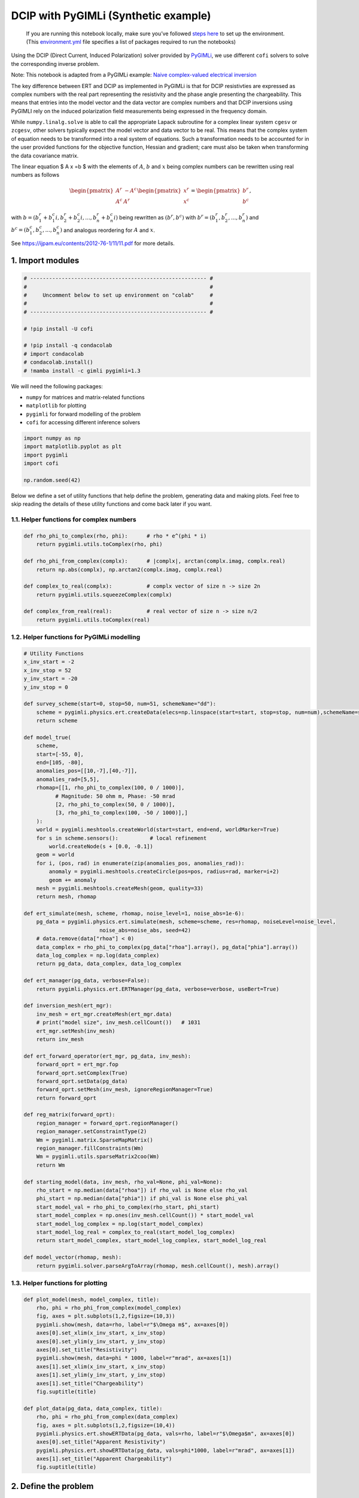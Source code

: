 
.. DO NOT EDIT.
.. THIS FILE WAS AUTOMATICALLY GENERATED BY SPHINX-GALLERY.
.. TO MAKE CHANGES, EDIT THE SOURCE PYTHON FILE:
.. "examples/generated/synth_data/pygimli_dcip.py"
.. LINE NUMBERS ARE GIVEN BELOW.

.. only:: html

    .. note::
        :class: sphx-glr-download-link-note

        :ref:`Go to the end <sphx_glr_download_examples_generated_synth_data_pygimli_dcip.py>`
        to download the full example code

.. rst-class:: sphx-glr-example-title

.. _sphx_glr_examples_generated_synth_data_pygimli_dcip.py:


DCIP with PyGIMLi (Synthetic example)
=====================================

.. GENERATED FROM PYTHON SOURCE LINES 9-14

|Open In Colab|

.. |Open In Colab| image:: https://img.shields.io/badge/open%20in-Colab-b5e2fa?logo=googlecolab&style=flat-square&color=ffd670
   :target: https://colab.research.google.com/github/inlab-geo/cofi-examples/blob/main/examples/pygimli_dcip/pygimli_dcip.ipynb


.. GENERATED FROM PYTHON SOURCE LINES 17-85

.. raw:: html

   <!-- Again, please don't touch the markdown cell above. We'll generate badge 
        automatically from the above cell. -->

.. raw:: html

   <!-- This cell describes things related to environment setup, so please add more text 
        if something special (not listed below) is needed to run this notebook -->

..

   If you are running this notebook locally, make sure you’ve followed
   `steps
   here <https://github.com/inlab-geo/cofi-examples#run-the-examples-with-cofi-locally>`__
   to set up the environment. (This
   `environment.yml <https://github.com/inlab-geo/cofi-examples/blob/main/envs/environment.yml>`__
   file specifies a list of packages required to run the notebooks)

Using the DCIP (Direct Current, Induced Polarization) solver provided by
`PyGIMLi <https://www.pygimli.org/>`__, we use different ``cofi``
solvers to solve the corresponding inverse problem.

Note: This notebook is adapted from a PyGIMLi example: `Naive
complex-valued electrical
inversion <https://www.pygimli.org/_examples_auto/3_dc_and_ip/plot_07_simple_complex_inversion.html#sphx-glr-examples-auto-3-dc-and-ip-plot-07-simple-complex-inversion-py>`__

The key difference between ERT and DCIP as implemented in PyGIMLi is
that for DCIP resistivties are expressed as complex numbers with the
real part representing the resistivity and the phase angle presenting
the chargeability. This means that entries into the model vector and the
data vector are complex numbers and that DCIP inversions using PyGIMLI
rely on the induced polarization field measurements being expressed in
the frequency domain.

While ``numpy.linalg.solve`` is able to call the appropriate Lapack
subroutine for a complex linear system ``cgesv`` or ``zcgesv``, other
solvers typically expect the model vector and data vector to be real.
This means that the complex system of equation needs to be transformed
into a real system of equations. Such a transformation needs to be
accounted for in the user provided functions for the objective function,
Hessian and gradient; care must also be taken when transforming the data
covariance matrix.

The linear equation $ A x =b $ with the elements of :math:`A`, :math:`b`
and :math:`x` being complex numbers can be rewritten using real numbers
as follows

.. math::

   \begin{pmatrix}A^r & -A^c \\A^c & A^r \end{pmatrix}
   \begin{pmatrix}
   x^r \\
   x^c 
   \end{pmatrix}
   =
   \begin{pmatrix}
   b^r \\
   b^c 
   \end{pmatrix},

with :math:`b=( b_1^r+b_1^c i, b_2^r+b_2^c i,...,b_n^r+b_n^c i)` being
rewritten as :math:`(b^r,b^c)` with :math:`b^r=(b_1^r,b_2^r,...,b_n^r)`
and :math:`b^c=(b_1^c,b_2^c,...,b_n^c)` and analogus reordering for
:math:`A` and :math:`x`.

See https://ijpam.eu/contents/2012-76-1/11/11.pdf for more details.


.. GENERATED FROM PYTHON SOURCE LINES 88-91

1. Import modules
-----------------


.. GENERATED FROM PYTHON SOURCE LINES 91-105

.. code-block:: default


    # -------------------------------------------------------- #
    #                                                          #
    #     Uncomment below to set up environment on "colab"     #
    #                                                          #
    # -------------------------------------------------------- #

    # !pip install -U cofi

    # !pip install -q condacolab
    # import condacolab
    # condacolab.install()
    # !mamba install -c gimli pygimli=1.3








.. GENERATED FROM PYTHON SOURCE LINES 110-117

We will need the following packages:

-  ``numpy`` for matrices and matrix-related functions
-  ``matplotlib`` for plotting
-  ``pygimli`` for forward modelling of the problem
-  ``cofi`` for accessing different inference solvers


.. GENERATED FROM PYTHON SOURCE LINES 117-125

.. code-block:: default


    import numpy as np
    import matplotlib.pyplot as plt
    import pygimli
    import cofi

    np.random.seed(42)








.. GENERATED FROM PYTHON SOURCE LINES 130-134

Below we define a set of utility functions that help define the problem,
generating data and making plots. Feel free to skip reading the details
of these utility functions and come back later if you want.


.. GENERATED FROM PYTHON SOURCE LINES 137-140

1.1. Helper functions for complex numbers
~~~~~~~~~~~~~~~~~~~~~~~~~~~~~~~~~~~~~~~~~


.. GENERATED FROM PYTHON SOURCE LINES 140-153

.. code-block:: default


    def rho_phi_to_complex(rho, phi):      # rho * e^(phi * i)
        return pygimli.utils.toComplex(rho, phi)

    def rho_phi_from_complex(complx):      # |complx|, arctan(complx.imag, complx.real)
        return np.abs(complx), np.arctan2(complx.imag, complx.real)

    def complex_to_real(complx):           # complx vector of size n -> size 2n
        return pygimli.utils.squeezeComplex(complx)

    def complex_from_real(real):           # real vector of size n -> size n/2
        return pygimli.utils.toComplex(real)








.. GENERATED FROM PYTHON SOURCE LINES 158-161

1.2. Helper functions for PyGIMLi modelling
~~~~~~~~~~~~~~~~~~~~~~~~~~~~~~~~~~~~~~~~~~~


.. GENERATED FROM PYTHON SOURCE LINES 161-237

.. code-block:: default


    # Utility Functions
    x_inv_start = -2
    x_inv_stop = 52
    y_inv_start = -20
    y_inv_stop = 0

    def survey_scheme(start=0, stop=50, num=51, schemeName="dd"):
        scheme = pygimli.physics.ert.createData(elecs=np.linspace(start=start, stop=stop, num=num),schemeName=schemeName)
        return scheme

    def model_true(
        scheme, 
        start=[-55, 0], 
        end=[105, -80], 
        anomalies_pos=[[10,-7],[40,-7]], 
        anomalies_rad=[5,5],
        rhomap=[[1, rho_phi_to_complex(100, 0 / 1000)],
              # Magnitude: 50 ohm m, Phase: -50 mrad
              [2, rho_phi_to_complex(50, 0 / 1000)],
              [3, rho_phi_to_complex(100, -50 / 1000)],]
        ):
        world = pygimli.meshtools.createWorld(start=start, end=end, worldMarker=True)
        for s in scheme.sensors():          # local refinement 
            world.createNode(s + [0.0, -0.1])
        geom = world
        for i, (pos, rad) in enumerate(zip(anomalies_pos, anomalies_rad)):
            anomaly = pygimli.meshtools.createCircle(pos=pos, radius=rad, marker=i+2)
            geom += anomaly
        mesh = pygimli.meshtools.createMesh(geom, quality=33)
        return mesh, rhomap

    def ert_simulate(mesh, scheme, rhomap, noise_level=1, noise_abs=1e-6):
        pg_data = pygimli.physics.ert.simulate(mesh, scheme=scheme, res=rhomap, noiseLevel=noise_level,
                            noise_abs=noise_abs, seed=42)
        # data.remove(data["rhoa"] < 0)
        data_complex = rho_phi_to_complex(pg_data["rhoa"].array(), pg_data["phia"].array())
        data_log_complex = np.log(data_complex)
        return pg_data, data_complex, data_log_complex

    def ert_manager(pg_data, verbose=False):
        return pygimli.physics.ert.ERTManager(pg_data, verbose=verbose, useBert=True)

    def inversion_mesh(ert_mgr):
        inv_mesh = ert_mgr.createMesh(ert_mgr.data)
        # print("model size", inv_mesh.cellCount())   # 1031
        ert_mgr.setMesh(inv_mesh)
        return inv_mesh

    def ert_forward_operator(ert_mgr, pg_data, inv_mesh):
        forward_oprt = ert_mgr.fop
        forward_oprt.setComplex(True)
        forward_oprt.setData(pg_data)
        forward_oprt.setMesh(inv_mesh, ignoreRegionManager=True)
        return forward_oprt

    def reg_matrix(forward_oprt):
        region_manager = forward_oprt.regionManager()
        region_manager.setConstraintType(2)
        Wm = pygimli.matrix.SparseMapMatrix()
        region_manager.fillConstraints(Wm)
        Wm = pygimli.utils.sparseMatrix2coo(Wm)
        return Wm

    def starting_model(data, inv_mesh, rho_val=None, phi_val=None):
        rho_start = np.median(data["rhoa"]) if rho_val is None else rho_val
        phi_start = np.median(data["phia"]) if phi_val is None else phi_val
        start_model_val = rho_phi_to_complex(rho_start, phi_start)
        start_model_complex = np.ones(inv_mesh.cellCount()) * start_model_val
        start_model_log_complex = np.log(start_model_complex)
        start_model_log_real = complex_to_real(start_model_log_complex)
        return start_model_complex, start_model_log_complex, start_model_log_real

    def model_vector(rhomap, mesh):
        return pygimli.solver.parseArgToArray(rhomap, mesh.cellCount(), mesh).array()








.. GENERATED FROM PYTHON SOURCE LINES 242-245

1.3. Helper functions for plotting
~~~~~~~~~~~~~~~~~~~~~~~~~~~~~~~~~~


.. GENERATED FROM PYTHON SOURCE LINES 245-268

.. code-block:: default


    def plot_model(mesh, model_complex, title):
        rho, phi = rho_phi_from_complex(model_complex)
        fig, axes = plt.subplots(1,2,figsize=(10,3))
        pygimli.show(mesh, data=rho, label=r"$\Omega m$", ax=axes[0])
        axes[0].set_xlim(x_inv_start, x_inv_stop)
        axes[0].set_ylim(y_inv_start, y_inv_stop)
        axes[0].set_title("Resistivity")
        pygimli.show(mesh, data=phi * 1000, label=r"mrad", ax=axes[1])
        axes[1].set_xlim(x_inv_start, x_inv_stop)
        axes[1].set_ylim(y_inv_start, y_inv_stop)
        axes[1].set_title("Chargeability")
        fig.suptitle(title)

    def plot_data(pg_data, data_complex, title):
        rho, phi = rho_phi_from_complex(data_complex)
        fig, axes = plt.subplots(1,2,figsize=(10,4))
        pygimli.physics.ert.showERTData(pg_data, vals=rho, label=r"$\Omega$m", ax=axes[0])
        axes[0].set_title("Apparent Resistivity")
        pygimli.physics.ert.showERTData(pg_data, vals=phi*1000, label=r"mrad", ax=axes[1])
        axes[1].set_title("Apparent Chargeability")
        fig.suptitle(title)








.. GENERATED FROM PYTHON SOURCE LINES 273-276

2. Define the problem
---------------------


.. GENERATED FROM PYTHON SOURCE LINES 279-282

We first define the true model, the survey and map it on a computational
mesh designed for the survey and true anomaly.


.. GENERATED FROM PYTHON SOURCE LINES 285-288

2.1. True model
~~~~~~~~~~~~~~~


.. GENERATED FROM PYTHON SOURCE LINES 288-296

.. code-block:: default


    # PyGIMLi - define measuring scheme, geometry, forward mesh and true model
    scheme = survey_scheme()
    mesh, rhomap = model_true(scheme)

    # plot the true model
    plot_model(mesh, model_vector(rhomap, mesh), "True model")




.. image-sg:: /examples/generated/synth_data/images/sphx_glr_pygimli_dcip_001.png
   :alt: True model, Resistivity, Chargeability
   :srcset: /examples/generated/synth_data/images/sphx_glr_pygimli_dcip_001.png
   :class: sphx-glr-single-img





.. GENERATED FROM PYTHON SOURCE LINES 301-307

2.2. Generate synthetic data
~~~~~~~~~~~~~~~~~~~~~~~~~~~~

Generate the synthetic data as a container with all the necessary
information for plotting:


.. GENERATED FROM PYTHON SOURCE LINES 307-312

.. code-block:: default


    pg_data, data_complex, data_log_complex = ert_simulate(mesh, scheme, rhomap)

    plot_data(pg_data, data_complex, "(Synthetic) Data Observatons")




.. image-sg:: /examples/generated/synth_data/images/sphx_glr_pygimli_dcip_002.png
   :alt: (Synthetic) Data Observatons, Apparent Resistivity, Apparent Chargeability
   :srcset: /examples/generated/synth_data/images/sphx_glr_pygimli_dcip_002.png
   :class: sphx-glr-single-img


.. rst-class:: sphx-glr-script-out

 .. code-block:: none

    relativeError set to a value > 0.5 .. assuming this is a percentage Error level dividing them by 100
    Data error estimate (min:max)  0.010018169079115617 : 0.39389812850648426
    Data IP abs error estimate (min:max)  7.191825579036248e-10 : 0.00022500434438975863




.. GENERATED FROM PYTHON SOURCE LINES 317-324

2.3. ERTManager
~~~~~~~~~~~~~~~

Further, we create a ``pygimli.ert.ERTManager`` instance to keep record
of problem-specific information like the inversion mesh, and to perform
forward operation for the inversion solvers.


.. GENERATED FROM PYTHON SOURCE LINES 324-328

.. code-block:: default


    # create PyGIMLi's ERT manager
    ert_mgr = ert_manager(pg_data)








.. GENERATED FROM PYTHON SOURCE LINES 333-341

2.4. Inversion mesh
~~~~~~~~~~~~~~~~~~~

The inversion can use a different mesh and the mesh to be used should
know nothing about the mesh that was designed based on the true model.
Here we first use a triangular mesh for the inversion, which makes the
problem underdetermined.


.. GENERATED FROM PYTHON SOURCE LINES 341-347

.. code-block:: default


    inv_mesh = inversion_mesh(ert_mgr)

    ax = pygimli.show(inv_mesh, showMesh=True, markers=False, colorBar=False)
    ax[0].set_title("Mesh used for inversion")




.. image-sg:: /examples/generated/synth_data/images/sphx_glr_pygimli_dcip_003.png
   :alt: Mesh used for inversion
   :srcset: /examples/generated/synth_data/images/sphx_glr_pygimli_dcip_003.png
   :class: sphx-glr-single-img


.. rst-class:: sphx-glr-script-out

 .. code-block:: none


    Text(0.5, 1.0, 'Mesh used for inversion')



.. GENERATED FROM PYTHON SOURCE LINES 352-361

2.5. Forward operator, regularization matrix
~~~~~~~~~~~~~~~~~~~~~~~~~~~~~~~~~~~~~~~~~~~~

With the inversion mesh created, we now define a starting model, forward
operator and weighting matrix for regularization using PyGIMLi.

Our model will be in log space when we perform inversion (for numerical
stability purposes).


.. GENERATED FROM PYTHON SOURCE LINES 361-372

.. code-block:: default


    # PyGIMLi's forward operator (ERTModelling)
    forward_oprt = ert_forward_operator(ert_mgr, scheme, inv_mesh)

    # extract regularization matrix
    Wm = reg_matrix(forward_oprt)

    # initialise a starting model for inversion
    start_model, start_model_log, start_model_log_real = starting_model(pg_data, ert_mgr.paraDomain)
    plot_model(ert_mgr.paraDomain, start_model, "Starting model")




.. image-sg:: /examples/generated/synth_data/images/sphx_glr_pygimli_dcip_004.png
   :alt: Starting model, Resistivity, Chargeability
   :srcset: /examples/generated/synth_data/images/sphx_glr_pygimli_dcip_004.png
   :class: sphx-glr-single-img





.. GENERATED FROM PYTHON SOURCE LINES 377-394

2.6. Utility functions to pass to CoFI
~~~~~~~~~~~~~~~~~~~~~~~~~~~~~~~~~~~~~~

CoFI and other inference packages require a set of functions that
provide the misfit, the jacobian the residual within the case of scipy
standardised interfaces. All these functions are defined below as
additional utility functions, so feel free to read them into details if
you want to understand more. These functions are:

-  ``get_response``
-  ``get_jacobian``
-  ``get_residuals``
-  ``get_data_misfit``
-  ``get_regularization``
-  ``get_gradient``
-  ``get_hessian``


.. GENERATED FROM PYTHON SOURCE LINES 394-480

.. code-block:: default


    # Utility Functions (additional)

    def _ensure_numpy(model):
        if "torch.Tensor" in str(type(model)):
            model = model.cpu().detach().numpy()
        return model

    # model_log_complex -> data_log_complex
    def get_response(model_log_complex, fop):
        model_complex = np.exp(model_log_complex)
        model_real = complex_to_real(model_complex)
        model_real = _ensure_numpy(model_real)
        data_real = np.array(fop.response(model_real))
        data_complex = complex_from_real(data_real)
        data_log_complex = np.log(data_complex)
        return data_log_complex

    # model_log_complex -> J_log_log_complex
    def get_jacobian(model_log_complex, fop):
        model_complex = np.exp(model_log_complex)
        model_real = complex_to_real(model_complex)
        model_real = _ensure_numpy(model_real)
        J_block = fop.createJacobian(model_real)
        J_real = np.array(J_block.mat(0))
        J_imag = np.array(J_block.mat(1))
        J_complex = J_real + 1j * J_imag
        data_log_complex = get_response(model_log_complex, fop)
        data_complex = np.exp(data_log_complex)
        J_log_log_complex = J_complex / data_complex[:,np.newaxis] * model_complex[np.newaxis,:]
        return J_log_log_complex

    # model_log_complex -> res_data_log_complex
    def get_residuals(model_log_complex, data_log_complex, fop):
        synth_data_log_complex = get_response(model_log_complex, fop)
        return data_log_complex - synth_data_log_complex

    # model_log_real -> obj_log_real
    def get_objective(model_log_real, data_log_complex, fop, lamda, Wm):
        # convert model_log_real into complex numbers
        model_log_complex = complex_from_real(model_log_real)
        # calculate data misfit
        res_log_complex = get_residuals(model_log_complex, data_log_complex, fop)
        data_misfit = res_log_complex.conj().dot(res_log_complex)
        # calculate regularization term
        weighted_model_log_real = Wm.dot(model_log_complex)
        reg = lamda * weighted_model_log_real.conj().dot(weighted_model_log_real)
        # sum up
        result = np.abs(data_misfit + reg)
        return result

    # model_log_real -> grad_log_real
    def get_gradient(model_log_real, data_log_complex, fop, lamda, Wm):
        # convert model_log_real into complex numbers
        model_log_complex = complex_from_real(model_log_real)
        # calculate gradient for data misfit
        res = get_residuals(model_log_complex, data_log_complex, fop)
        jac = get_jacobian(model_log_complex, fop)
        data_misfit_grad = - jac.conj().T.dot(res)
        # calculate gradient for regularization term
        reg_grad = lamda * Wm.T.dot(Wm).dot(model_log_complex)
        # sum up
        grad_complex = data_misfit_grad + reg_grad
        grad_real = complex_to_real(grad_complex)
        return grad_real

    # model_log_real -> hess_log_real
    def get_hessian(model_log_real, data_log_complex, fop, lamda, Wm):
        # convert model_log_real into complex numbers
        model_log_complex = complex_from_real(model_log_real)
        # calculate hessian for data misfit
        res = get_residuals(model_log_complex, data_log_complex, fop)
        jac = get_jacobian(model_log_complex, fop)
        data_misfit_hessian = jac.conj().T.dot(jac)
        # calculate hessian for regularization term
        reg_hessian = lamda * Wm.T.dot(Wm)
        # sum up
        hessian_complex = data_misfit_hessian + reg_hessian
        nparams = len(model_log_complex)
        hessian_real = np.zeros((2*nparams, 2*nparams))
        hessian_real[:nparams,:nparams] = np.real(hessian_complex)
        hessian_real[:nparams,nparams:] = -np.imag(hessian_complex)
        hessian_real[nparams:,:nparams] = np.imag(hessian_complex)
        hessian_real[nparams:,nparams:] = np.real(hessian_complex)
        return hessian_real








.. GENERATED FROM PYTHON SOURCE LINES 485-489

With all the above forward operations set up with PyGIMLi, we now define
the problem in ``cofi`` by setting the problem information for a
``BaseProblem`` object.


.. GENERATED FROM PYTHON SOURCE LINES 489-501

.. code-block:: default


    # hyperparameters
    lamda=0.001

    # CoFI - define BaseProblem
    dcip_problem = cofi.BaseProblem()
    dcip_problem.name = "DC-IP defined through PyGIMLi"
    dcip_problem.set_objective(get_objective, args=[data_log_complex, forward_oprt, lamda, Wm])
    dcip_problem.set_gradient(get_gradient, args=[data_log_complex, forward_oprt, lamda, Wm])
    dcip_problem.set_hessian(get_hessian, args=[data_log_complex, forward_oprt, lamda, Wm])
    dcip_problem.set_initial_model(start_model_log_real)








.. GENERATED FROM PYTHON SOURCE LINES 506-512

3. Define the inversion options and run
---------------------------------------

3.1. SciPy’s optimizer (trust-ncg)
~~~~~~~~~~~~~~~~~~~~~~~~~~~~~~~~~~


.. GENERATED FROM PYTHON SOURCE LINES 512-515

.. code-block:: default


    dcip_problem.suggest_tools();





.. rst-class:: sphx-glr-script-out

 .. code-block:: none

    Based on what you've provided so far, here are possible tools:
    {
        "optimization": [
            "scipy.optimize.minimize",
            "torch.optim"
        ],
        "matrix solvers": [
            "cofi.simple_newton"
        ],
        "sampling": []
    }

    {'optimization': ['scipy.optimize.minimize', 'torch.optim'], 'matrix solvers': ['cofi.simple_newton'], 'sampling': []}



.. GENERATED FROM PYTHON SOURCE LINES 517-522

.. code-block:: default


    inv_options_scipy = cofi.InversionOptions()
    inv_options_scipy.set_tool("scipy.optimize.minimize")
    inv_options_scipy.set_params(method="trust-ncg", options={"maxiter":5})








.. GENERATED FROM PYTHON SOURCE LINES 524-529

.. code-block:: default


    inv_scipy = cofi.Inversion(dcip_problem, inv_options_scipy)
    inv_result_scipy = inv_scipy.run()
    print(f"\nSolver message: {inv_result_scipy.message}")





.. rst-class:: sphx-glr-script-out

 .. code-block:: none


    Solver message: Maximum number of iterations has been exceeded.




.. GENERATED FROM PYTHON SOURCE LINES 531-538

.. code-block:: default


    model_scipy = np.exp(complex_from_real(inv_result_scipy.model))
    plot_model(ert_mgr.paraDomain, model_scipy, "Inferred model (scipy's trust-ncg)")

    synth_data_scipy = np.exp(get_response(np.log(model_scipy), forward_oprt))
    plot_data(pg_data, synth_data_scipy, "Inferred model produced data")




.. rst-class:: sphx-glr-horizontal


    *

      .. image-sg:: /examples/generated/synth_data/images/sphx_glr_pygimli_dcip_005.png
         :alt: Inferred model (scipy's trust-ncg), Resistivity, Chargeability
         :srcset: /examples/generated/synth_data/images/sphx_glr_pygimli_dcip_005.png
         :class: sphx-glr-multi-img

    *

      .. image-sg:: /examples/generated/synth_data/images/sphx_glr_pygimli_dcip_006.png
         :alt: Inferred model produced data, Apparent Resistivity, Apparent Chargeability
         :srcset: /examples/generated/synth_data/images/sphx_glr_pygimli_dcip_006.png
         :class: sphx-glr-multi-img





.. GENERATED FROM PYTHON SOURCE LINES 543-546

3.2. PyTorch’s optimizer (RAdam)
~~~~~~~~~~~~~~~~~~~~~~~~~~~~~~~~


.. GENERATED FROM PYTHON SOURCE LINES 546-551

.. code-block:: default


    inv_options_torch = cofi.InversionOptions()
    inv_options_torch.set_tool("torch.optim")
    inv_options_torch.set_params(algorithm="RAdam", lr=0.05, num_iterations=20)








.. GENERATED FROM PYTHON SOURCE LINES 553-557

.. code-block:: default


    inv_torch = cofi.Inversion(dcip_problem, inv_options_torch)
    inv_result_torch = inv_torch.run()





.. rst-class:: sphx-glr-script-out

 .. code-block:: none

    Iteration #0, objective value: 40.45486222399078
    Iteration #1, objective value: 32.666473848814995
    Iteration #2, objective value: 27.25509818674189
    Iteration #3, objective value: 23.61689870942886
    Iteration #4, objective value: 21.25003985205533
    Iteration #5, objective value: 19.75437517387362
    Iteration #6, objective value: 19.664967415538342
    Iteration #7, objective value: 19.546714992422306
    Iteration #8, objective value: 19.404993594384244
    Iteration #9, objective value: 19.244973185559466
    Iteration #10, objective value: 19.0715885484967
    Iteration #11, objective value: 18.88883917457543
    Iteration #12, objective value: 18.699874814672363
    Iteration #13, objective value: 18.508109556557223
    Iteration #14, objective value: 18.31777058175494
    Iteration #15, objective value: 18.13326509050161
    Iteration #16, objective value: 17.958221380757422
    Iteration #17, objective value: 17.794951128717095
    Iteration #18, objective value: 17.644666903666035
    Iteration #19, objective value: 17.508098503144264




.. GENERATED FROM PYTHON SOURCE LINES 559-566

.. code-block:: default


    model_torch = np.exp(complex_from_real(inv_result_torch.model))
    plot_model(ert_mgr.paraDomain, model_torch, "Inferred model (torch.optim.RAdam)")

    synth_data_torch = np.exp(get_response(np.log(model_torch), forward_oprt))
    plot_data(pg_data, synth_data_torch, "Inferred model produced data")




.. rst-class:: sphx-glr-horizontal


    *

      .. image-sg:: /examples/generated/synth_data/images/sphx_glr_pygimli_dcip_007.png
         :alt: Inferred model (torch.optim.RAdam), Resistivity, Chargeability
         :srcset: /examples/generated/synth_data/images/sphx_glr_pygimli_dcip_007.png
         :class: sphx-glr-multi-img

    *

      .. image-sg:: /examples/generated/synth_data/images/sphx_glr_pygimli_dcip_008.png
         :alt: Inferred model produced data, Apparent Resistivity, Apparent Chargeability
         :srcset: /examples/generated/synth_data/images/sphx_glr_pygimli_dcip_008.png
         :class: sphx-glr-multi-img





.. GENERATED FROM PYTHON SOURCE LINES 571-576

--------------

Watermark
---------


.. GENERATED FROM PYTHON SOURCE LINES 576-582

.. code-block:: default


    watermark_list = ["cofi", "numpy", "scipy", "pygimli", "torch", "matplotlib"]
    for pkg in watermark_list:
        pkg_var = __import__(pkg)
        print(pkg, getattr(pkg_var, "__version__"))





.. rst-class:: sphx-glr-script-out

 .. code-block:: none

    cofi 0.2.0
    numpy 1.20.3
    scipy 1.10.1
    pygimli 1.4.1
    torch 1.13.1
    matplotlib 3.5.1




.. GENERATED FROM PYTHON SOURCE LINES 583-583

sphinx_gallery_thumbnail_number = -1


.. rst-class:: sphx-glr-timing

   **Total running time of the script:** ( 2 minutes  49.472 seconds)


.. _sphx_glr_download_examples_generated_synth_data_pygimli_dcip.py:

.. only:: html

  .. container:: sphx-glr-footer sphx-glr-footer-example




    .. container:: sphx-glr-download sphx-glr-download-python

      :download:`Download Python source code: pygimli_dcip.py <pygimli_dcip.py>`

    .. container:: sphx-glr-download sphx-glr-download-jupyter

      :download:`Download Jupyter notebook: pygimli_dcip.ipynb <pygimli_dcip.ipynb>`


.. only:: html

 .. rst-class:: sphx-glr-signature

    `Gallery generated by Sphinx-Gallery <https://sphinx-gallery.github.io>`_
